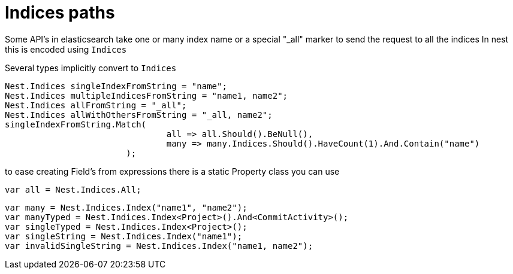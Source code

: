 # Indices paths

Some API's in elasticsearch take one or many index name or a special "_all" marker to send the request to all the indices
In nest this is encoded using `Indices`

Several types implicitly convert to `Indices` 

[source, csharp]
----
Nest.Indices singleIndexFromString = "name";
Nest.Indices multipleIndicesFromString = "name1, name2";
Nest.Indices allFromString = "_all";
Nest.Indices allWithOthersFromString = "_all, name2";
singleIndexFromString.Match(
				all => all.Should().BeNull(),
				many => many.Indices.Should().HaveCount(1).And.Contain("name")
			);
----
to ease creating Field's from expressions there is a static Property class you can use 



[source, csharp]
----
var all = Nest.Indices.All;
----
[source, csharp]
----
var many = Nest.Indices.Index("name1", "name2");
var manyTyped = Nest.Indices.Index<Project>().And<CommitActivity>();
var singleTyped = Nest.Indices.Index<Project>();
var singleString = Nest.Indices.Index("name1");
var invalidSingleString = Nest.Indices.Index("name1, name2");
----
